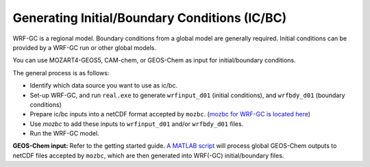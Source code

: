Generating Initial/Boundary Conditions (IC/BC)
===============================================

WRF-GC is a regional model. Boundary conditions from a global model are generally required. Initial conditions can be provided by a WRF-GC run or other global models.

You can use MOZART4-GEOS5, CAM-chem, or GEOS-Chem as input for initial/boundary conditions.

The general process is as follows:

* Identify which data source you want to use as ic/bc.
* Set-up WRF-GC, and run ``real.exe`` to generate ``wrfinput_d01`` (initial conditions), and ``wrfbdy_d01`` (boundary conditions)
* Prepare ic/bc inputs into a netCDF format accepted by ``mozbc``. (`mozbc for WRF-GC is located here <https://github.com/fengx7/mozbc_for_WRFv3.9>`_)
* Use `mozbc` to add these inputs to ``wrfinput_d01`` and/or ``wrfbdy_d01`` files.
* Run the WRF-GC model.

**GEOS-Chem input:** Refer to the getting started guide. `A MATLAB script <https://github.com/fengx7/WRF-GC-GCC_ICBC>`_ will process global GEOS-Chem outputs to netCDF files accepted by ``mozbc``, which are then generated into WRF(-GC) initial/boundary files.